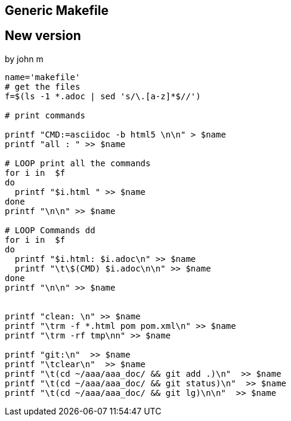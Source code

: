 
== Generic Makefile
//
//We can copie these commands and pasete
//them directly to the console
//
//[source,bash]
//----
//cat << EOF >  makefile
//CMD=asciidoc -b html5
//
//all: abc make_file_howto
//
//abc:  abc.adoc
//        clear
//        \$(CMD) abc.adoc
//        ls -1
//
//make_file_howto: make_file_howto.adoc
//        \$(CMD) make_file_howto.adoc
//        ls -l
//
//
//
//git:
//        clear
//        (cd ~/aaa/aaa_doc/ && git add .)
//        (cd ~/aaa/aaa_doc/ && git status)
//        (cd ~/aaa/aaa_doc/ && git lg)
//
//clean:
//        rm -f *.html
//        rm -rf tmp
//        rm -f pom.xml
//help:
//    clear
//    @echo make
//    @echo make all
//    @echo make git
//    @echo make clean
//        @echo make help
//
//EOF
//# Change the spaces to tabs
//sed -i 's/        /\t/g' makefile
//# View The file
//cat -e -t -v makefile
//
//
//----

== New version
by john m
[source,bash]
----
name='makefile'
# get the files
f=$(ls -1 *.adoc | sed 's/\.[a-z]*$//')

# print commands

printf "CMD:=asciidoc -b html5 \n\n" > $name
printf "all : " >> $name

# LOOP print all the commands
for i in  $f
do
  printf "$i.html " >> $name
done
printf "\n\n" >> $name

# LOOP Commands dd
for i in  $f
do
  printf "$i.html: $i.adoc\n" >> $name
  printf "\t\$(CMD) $i.adoc\n\n" >> $name
done
printf "\n\n" >> $name


printf "clean: \n" >> $name
printf "\trm -f *.html pom pom.xml\n" >> $name
printf "\trm -rf tmp\nn" >> $name

printf "git:\n"  >> $name
printf "\tclear\n"  >> $name
printf "\t(cd ~/aaa/aaa_doc/ && git add .)\n"  >> $name
printf "\t(cd ~/aaa/aaa_doc/ && git status)\n"  >> $name
printf "\t(cd ~/aaa/aaa_doc/ && git lg)\n\n"  >> $name


----


